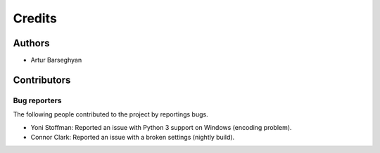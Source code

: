 Credits
======================
Authors
----------------------
- Artur Barseghyan

Contributors
----------------------

Bug reporters
~~~~~~~~~~~~~~~~~~~~~~
The following people contributed to the project by reportings bugs.

- Yoni Stoffman: Reported an issue with Python 3 support on Windows (encoding problem).
- Connor Clark: Reported an issue with a broken settings (nightly build).